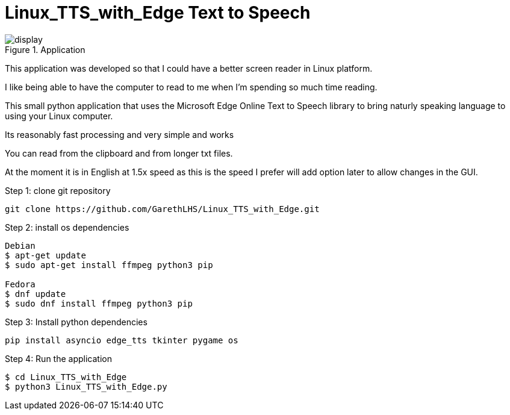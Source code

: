 # Linux_TTS_with_Edge Text to Speech

.Application 
image::img/display.png[]

This application was developed so that I could have a better screen reader in Linux platform.

I like being able to have the computer to read to me when I'm spending so much time reading.

This small python application that uses the Microsoft Edge Online Text to Speech library to bring naturly speaking language to using your Linux computer.

Its reasonably fast processing and very simple and works 

You can read from the clipboard and from longer txt files.

At the moment it is in English at 1.5x speed as this is the speed I prefer will add option later to allow changes in the GUI.

Step 1: clone git repository
```
git clone https://github.com/GarethLHS/Linux_TTS_with_Edge.git
```

Step 2: install os dependencies
```
Debian
$ apt-get update
$ sudo apt-get install ffmpeg python3 pip

Fedora
$ dnf update
$ sudo dnf install ffmpeg python3 pip
```

Step 3: Install python dependencies
```
pip install asyncio edge_tts tkinter pygame os
```

Step 4: Run the application
```
$ cd Linux_TTS_with_Edge
$ python3 Linux_TTS_with_Edge.py
```
